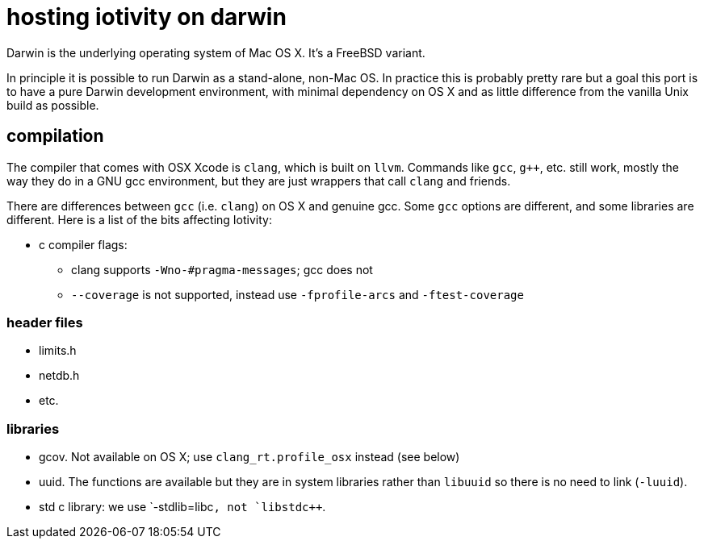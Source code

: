 = hosting iotivity on darwin

Darwin is the underlying operating system of Mac OS X. It's a FreeBSD variant.

In principle it is possible to run Darwin as a stand-alone,
non-Mac OS.  In practice this is probably pretty rare but a goal this
port is to have a pure Darwin development environment, with minimal
dependency on OS X and as little difference from the vanilla Unix
build as possible.

== compilation

The compiler that comes with OSX Xcode is `clang`, which is built on
`llvm`.  Commands like `gcc`, `g++`, etc. still work, mostly the way
they do in a GNU gcc environment, but they are just wrappers that call
`clang` and friends.

There are differences between `gcc` (i.e. `clang`) on OS X and
genuine gcc. Some `gcc` options are different, and some libraries are
different.  Here is a list of the bits affecting Iotivity:

* c compiler flags:
** clang supports `-Wno-#pragma-messages`; gcc does not
** `--coverage` is not supported, instead use `-fprofile-arcs` and `-ftest-coverage`


=== header files

* limits.h
* netdb.h
* etc.


=== libraries

* gcov.  Not available on OS X; use `clang_rt.profile_osx` instead (see below)
* uuid.  The functions are available but they are in system libraries
  rather than `libuuid` so there is no need to link (`-luuid`).
* std c++ library: we use `-stdlib=libc++`, not `libstdc++`.

